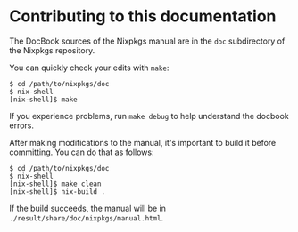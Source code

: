 * Contributing to this documentation
  :PROPERTIES:
  :CUSTOM_ID: chap-contributing
  :END:

The DocBook sources of the Nixpkgs manual are in the =doc= subdirectory
of the Nixpkgs repository.

You can quickly check your edits with =make=:

#+BEGIN_EXAMPLE
  $ cd /path/to/nixpkgs/doc
  $ nix-shell
  [nix-shell]$ make
#+END_EXAMPLE

If you experience problems, run =make debug= to help understand the
docbook errors.

After making modifications to the manual, it's important to build it
before committing. You can do that as follows:

#+BEGIN_EXAMPLE
  $ cd /path/to/nixpkgs/doc
  $ nix-shell
  [nix-shell]$ make clean
  [nix-shell]$ nix-build .
#+END_EXAMPLE

If the build succeeds, the manual will be in
=./result/share/doc/nixpkgs/manual.html=.
